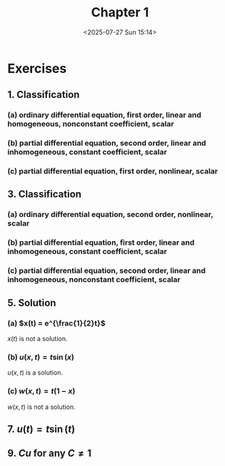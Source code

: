 #+title: Chapter 1
#+date:<2025-07-27 Sun 15:14>
#+startup: latexpreview

* Exercises

** 1. Classification

*** (a) ordinary differential equation, first order, linear and homogeneous, nonconstant coefficient, scalar

*** (b) partial differential equation, second order, linear and inhomogeneous, constant coefficient, scalar

*** (c) partial differential equation, first order, nonlinear, scalar

** 3. Classification

*** (a) ordinary differential equation, second order, nonlinear, scalar

*** (b) partial differential equation, first order, linear and inhomogeneous, constant coefficient, scalar

*** (c) partial differential equation, second order, linear and inhomogeneous, nonconstant coefficient, scalar

** 5. Solution

*** (a) $x(t) = e^{\frac{1}{2}t}$

\begin{equation*}
\frac{dx}{dt} + tx = 0
\end{equation*}

\begin{equation*}
\frac{dx}{dt} + tx = \frac{1}{2}e^{\frac{1}{2}t} + te^{\frac{1}{2}t} \ne 0
\end{equation*}

$x(t)$ is not a solution.

*** (b) $u(x, t) = t\sin(x)$

\begin{equation*}
\frac{\partial u}{\partial t} - \frac{\partial^2 u}{\partial x^2} = (1 + t)\sin(x)
\end{equation*}


\begin{equation*}
\frac{\partial u}{\partial t} = \sin(x)
\end{equation*}


\begin{equation*}
\frac{\partial^2u}{\partial x^2} = \frac{\partial}{\partial x}t\cos(x) = -t\sin(x)
\end{equation*}


\begin{equation*}
\sin(x) + t\sin(x) = (1+t)\sin(x)
\end{equation*}

$u(x,t)$ is a solution.

*** (c) $w(x, t) = t(1 - x)$

\begin{equation*}
\frac{\partial w}{\partial t} + w\frac{\partial w}{\partial x} = 0
\end{equation*}


\begin{equation*}
\frac{\partial w}{\partial t} + w\frac{\partial w}{\partial x} = (1 - x) + t(1-x)(-t) = (1 - x) - t^2(1-x) \ne 0
\end{equation*}

$w(x, t)$ is not a solution.

** 7. $u(t) = t\sin(t)$

\begin{equation*}
\frac{du}{dt} - \frac{1}{t}u = f(t)
\end{equation*}



\begin{equation*}
\frac{du}{dt} - \frac{1}{t}u = \sin(t) + t\cos(t) - \sin(t) = t\cos(t)
\end{equation*}

\begin{equation*}
f(t) = t\cos(t)
\end{equation*}

** 9. $Cu$ for any $C\ne1$
